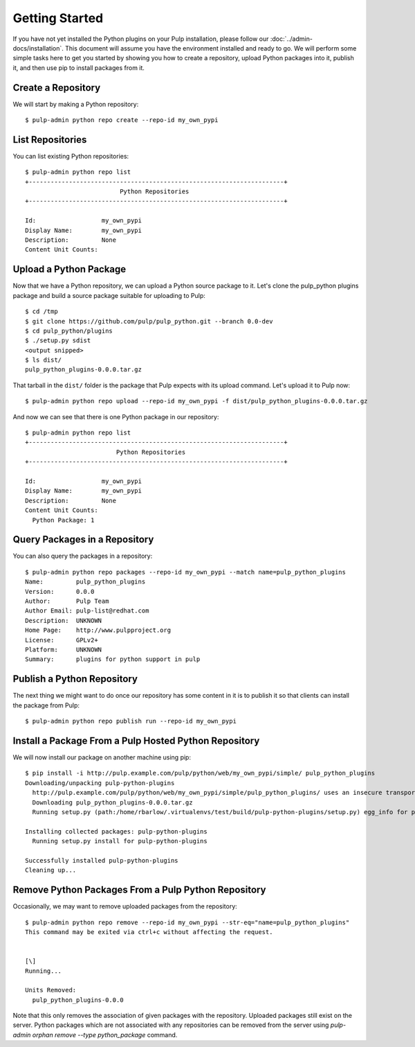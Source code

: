 Getting Started
===============

If you have not yet installed the Python plugins on your Pulp installation, please follow our
:doc:`../admin-docs/installation`. This document will assume you have the environment installed and
ready to go. We will perform some simple tasks here to get you started by showing you how to create
a repository, upload Python packages into it, publish it, and then use pip to install packages from
it.

Create a Repository
-------------------

We will start by making a Python repository::

   $ pulp-admin python repo create --repo-id my_own_pypi

List Repositories
-----------------

You can list existing Python repositories::

   $ pulp-admin python repo list
   +----------------------------------------------------------------------+
                             Python Repositories
   +----------------------------------------------------------------------+

   Id:                  my_own_pypi
   Display Name:        my_own_pypi
   Description:         None
   Content Unit Counts:

Upload a Python Package
-----------------------

Now that we have a Python repository, we can upload a Python source package to it. Let's clone the
pulp_python plugins package and build a source package suitable for uploading to Pulp::

   $ cd /tmp
   $ git clone https://github.com/pulp/pulp_python.git --branch 0.0-dev
   $ cd pulp_python/plugins
   $ ./setup.py sdist
   <output snipped>
   $ ls dist/
   pulp_python_plugins-0.0.0.tar.gz

That tarball in the ``dist/`` folder is the package that Pulp expects with its upload command. Let's
upload it to Pulp now::

   $ pulp-admin python repo upload --repo-id my_own_pypi -f dist/pulp_python_plugins-0.0.0.tar.gz

And now we can see that there is one Python package in our repository::

   $ pulp-admin python repo list
   +----------------------------------------------------------------------+
                            Python Repositories
   +----------------------------------------------------------------------+

   Id:                  my_own_pypi
   Display Name:        my_own_pypi
   Description:         None
   Content Unit Counts:
     Python Package: 1

Query Packages in a Repository
------------------------------

You can also query the packages in a repository::

   $ pulp-admin python repo packages --repo-id my_own_pypi --match name=pulp_python_plugins
   Name:         pulp_python_plugins
   Version:      0.0.0
   Author:       Pulp Team
   Author Email: pulp-list@redhat.com
   Description:  UNKNOWN
   Home Page:    http://www.pulpproject.org
   License:      GPLv2+
   Platform:     UNKNOWN
   Summary:      plugins for python support in pulp

Publish a Python Repository
---------------------------

The next thing we might want to do once our repository has some content in it is to publish it so
that clients can install the package from Pulp::

   $ pulp-admin python repo publish run --repo-id my_own_pypi

Install a Package From a Pulp Hosted Python Repository
------------------------------------------------------

We will now install our package on another machine using pip::

   $ pip install -i http://pulp.example.com/pulp/python/web/my_own_pypi/simple/ pulp_python_plugins
   Downloading/unpacking pulp-python-plugins
     http://pulp.example.com/pulp/python/web/my_own_pypi/simple/pulp_python_plugins/ uses an insecure transport scheme (http). Consider using https if pulp.example.com has it available
     Downloading pulp_python_plugins-0.0.0.tar.gz
     Running setup.py (path:/home/rbarlow/.virtualenvs/test/build/pulp-python-plugins/setup.py) egg_info for package pulp-python-plugins
       
   Installing collected packages: pulp-python-plugins
     Running setup.py install for pulp-python-plugins
       
   Successfully installed pulp-python-plugins
   Cleaning up...

Remove Python Packages From a Pulp Python Repository
----------------------------------------------------

Occasionally, we may want to remove uploaded packages from the repository::

   $ pulp-admin python repo remove --repo-id my_own_pypi --str-eq="name=pulp_python_plugins"
   This command may be exited via ctrl+c without affecting the request.


   [\]
   Running...

   Units Removed:
     pulp_python_plugins-0.0.0

Note that this only removes the association of given packages with the repository. Uploaded packages still exist
on the server. Python packages which are not associated with any repositories can be removed from the server using
`pulp-admin orphan remove --type python_package` command.
